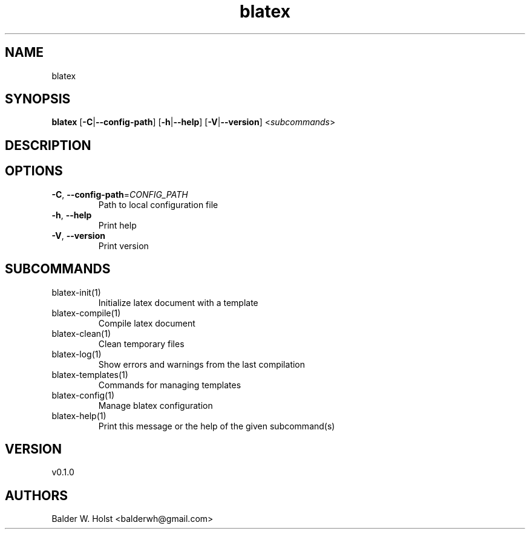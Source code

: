 .ie \n(.g .ds Aq \(aq
.el .ds Aq '
.TH blatex 1  "blatex 0.1.0" 
.SH NAME
blatex
.SH SYNOPSIS
\fBblatex\fR [\fB\-C\fR|\fB\-\-config\-path\fR] [\fB\-h\fR|\fB\-\-help\fR] [\fB\-V\fR|\fB\-\-version\fR] <\fIsubcommands\fR>
.SH DESCRIPTION
.SH OPTIONS
.TP
\fB\-C\fR, \fB\-\-config\-path\fR=\fICONFIG_PATH\fR
Path to local configuration file
.TP
\fB\-h\fR, \fB\-\-help\fR
Print help
.TP
\fB\-V\fR, \fB\-\-version\fR
Print version
.SH SUBCOMMANDS
.TP
blatex\-init(1)
Initialize latex document with a template
.TP
blatex\-compile(1)
Compile latex document
.TP
blatex\-clean(1)
Clean temporary files
.TP
blatex\-log(1)
Show errors and warnings from the last compilation
.TP
blatex\-templates(1)
Commands for managing templates
.TP
blatex\-config(1)
Manage blatex configuration
.TP
blatex\-help(1)
Print this message or the help of the given subcommand(s)
.SH VERSION
v0.1.0
.SH AUTHORS
Balder W. Holst <balderwh@gmail.com>
